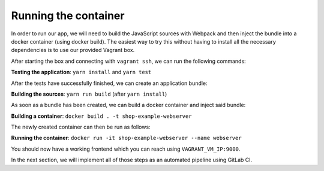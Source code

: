 Running the container
=====================

In order to run our app, we will need to build the JavaScript sources with Webpack and then inject the bundle into a docker container (using docker build). The easiest way to try this without having to install all the necessary dependencies is to use our provided Vagrant box.

After starting the box and connecting with ``vagrant ssh``, we can run the following commands:

**Testing the application**: ``yarn install`` and ``yarn test``

After the tests have successfully finished, we can create an application bundle:

**Building the sources**: ``yarn run build`` (after ``yarn install``)

As soon as a bundle has been created, we can build a docker container and inject said bundle:

**Building a container**: ``docker build . -t shop-example-webserver``

The newly created container can then be run as follows:

**Running the container**: ``docker run -it shop-example-webserver --name webserver``

You should now have a working frontend which you can reach using ``VAGRANT_VM_IP:9000``.

In the next section, we will implement all of those steps as an automated pipeline using GitLab CI.
